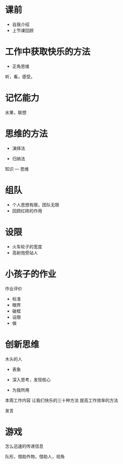 # -*-org-*-
# +TITLE: 第二堂课
* 课前
+ 自我介绍
+ 上节课回顾

* 工作中获取快乐的方法

+ 正角思维

听，看，感受。

* 记忆能力

水果，联想

* 思维的方法

+ 演绎法

+ 归纳法

知识  ---  思维

* 组队

+ 个人思想有限，团队无限
+ 回顾红砖的作用

* 设限
+ 火车轮子的宽度
+ 高射炮旁站人

* 小孩子的作业
作业评价

+ 标准
+ 眼界
+ 破框
+ 设限
+ 做

* 创新思维
 木头的人

+ 表象

+ 深入思考，发现核心

+ 为我所用

本周工作内容
让我们快乐的三十种方法
提高工作效率的方法

发言

* 游戏
怎么迅速的传递信息

队形，借助外物，借助人，视角

